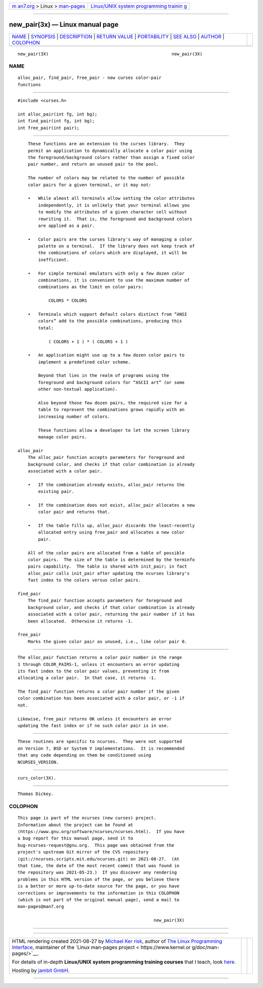 .. container:: page-top

.. container:: nav-bar

   +----------------------------------+----------------------------------+
   | `m                               | `Linux/UNIX system programming   |
   | an7.org <../../../index.html>`__ | trainin                          |
   | > Linux >                        | g <http://man7.org/training/>`__ |
   | `man-pages <../index.html>`__    |                                  |
   +----------------------------------+----------------------------------+

--------------

new_pair(3x) — Linux manual page
================================

+-----------------------------------+-----------------------------------+
| `NAME <#NAME>`__ \|               |                                   |
| `SYNOPSIS <#SYNOPSIS>`__ \|       |                                   |
| `DESCRIPTION <#DESCRIPTION>`__ \| |                                   |
| `RETURN VALUE <#RETURN_VALUE>`__  |                                   |
| \| `PORTABILITY <#PORTABILITY>`__ |                                   |
| \| `SEE ALSO <#SEE_ALSO>`__ \|    |                                   |
| `AUTHOR <#AUTHOR>`__ \|           |                                   |
| `COLOPHON <#COLOPHON>`__          |                                   |
+-----------------------------------+-----------------------------------+
| .. container:: man-search-box     |                                   |
+-----------------------------------+-----------------------------------+

::

   new_pair(3X)                                                new_pair(3X)

NAME
-------------------------------------------------

::

          alloc_pair, find_pair, free_pair - new curses color-pair
          functions


---------------------------------------------------------

::

          #include <curses.h>

          int alloc_pair(int fg, int bg);
          int find_pair(int fg, int bg);
          int free_pair(int pair);


---------------------------------------------------------------

::

          These functions are an extension to the curses library.  They
          permit an application to dynamically allocate a color pair using
          the foreground/background colors rather than assign a fixed color
          pair number, and return an unused pair to the pool.

          The number of colors may be related to the number of possible
          color pairs for a given terminal, or it may not:

          •   While almost all terminals allow setting the color attributes
              independently, it is unlikely that your terminal allows you
              to modify the attributes of a given character cell without
              rewriting it.  That is, the foreground and background colors
              are applied as a pair.

          •   Color pairs are the curses library's way of managing a color
              palette on a terminal.  If the library does not keep track of
              the combinations of colors which are displayed, it will be
              inefficient.

          •   For simple terminal emulators with only a few dozen color
              combinations, it is convenient to use the maximum number of
              combinations as the limit on color pairs:

                  COLORS * COLORS

          •   Terminals which support default colors distinct from “ANSI
              colors” add to the possible combinations, producing this
              total:

                  ( COLORS + 1 ) * ( COLORS + 1 )

          •   An application might use up to a few dozen color pairs to
              implement a predefined color scheme.

              Beyond that lies in the realm of programs using the
              foreground and background colors for “ASCII art” (or some
              other non-textual application).

              Also beyond those few dozen pairs, the required size for a
              table to represent the combinations grows rapidly with an
              increasing number of colors.

              These functions allow a developer to let the screen library
              manage color pairs.

      alloc_pair
          The alloc_pair function accepts parameters for foreground and
          background color, and checks if that color combination is already
          associated with a color pair.

          •   If the combination already exists, alloc_pair returns the
              existing pair.

          •   If the combination does not exist, alloc_pair allocates a new
              color pair and returns that.

          •   If the table fills up, alloc_pair discards the least-recently
              allocated entry using free_pair and allocates a new color
              pair.

          All of the color pairs are allocated from a table of possible
          color pairs.  The size of the table is determined by the terminfo
          pairs capability.  The table is shared with init_pair; in fact
          alloc_pair calls init_pair after updating the ncurses library's
          fast index to the colors versus color pairs.

      find_pair
          The find_pair function accepts parameters for foreground and
          background color, and checks if that color combination is already
          associated with a color pair, returning the pair number if it has
          been allocated.  Otherwise it returns -1.

      free_pair
          Marks the given color pair as unused, i.e., like color pair 0.


-----------------------------------------------------------------

::

          The alloc_pair function returns a color pair number in the range
          1 through COLOR_PAIRS-1, unless it encounters an error updating
          its fast index to the color pair values, preventing it from
          allocating a color pair.  In that case, it returns -1.

          The find_pair function returns a color pair number if the given
          color combination has been associated with a color pair, or -1 if
          not.

          Likewise, free_pair returns OK unless it encounters an error
          updating the fast index or if no such color pair is in use.


---------------------------------------------------------------

::

          These routines are specific to ncurses.  They were not supported
          on Version 7, BSD or System V implementations.  It is recommended
          that any code depending on them be conditioned using
          NCURSES_VERSION.


---------------------------------------------------------

::

          curs_color(3X).


-----------------------------------------------------

::

          Thomas Dickey.

COLOPHON
---------------------------------------------------------

::

          This page is part of the ncurses (new curses) project.
          Information about the project can be found at 
          ⟨https://www.gnu.org/software/ncurses/ncurses.html⟩.  If you have
          a bug report for this manual page, send it to
          bug-ncurses-request@gnu.org.  This page was obtained from the
          project's upstream Git mirror of the CVS repository
          ⟨git://ncurses.scripts.mit.edu/ncurses.git⟩ on 2021-08-27.  (At
          that time, the date of the most recent commit that was found in
          the repository was 2021-05-23.)  If you discover any rendering
          problems in this HTML version of the page, or you believe there
          is a better or more up-to-date source for the page, or you have
          corrections or improvements to the information in this COLOPHON
          (which is not part of the original manual page), send a mail to
          man-pages@man7.org

                                                               new_pair(3X)

--------------

--------------

.. container:: footer

   +-----------------------+-----------------------+-----------------------+
   | HTML rendering        |                       | |Cover of TLPI|       |
   | created 2021-08-27 by |                       |                       |
   | `Michael              |                       |                       |
   | Ker                   |                       |                       |
   | risk <https://man7.or |                       |                       |
   | g/mtk/index.html>`__, |                       |                       |
   | author of `The Linux  |                       |                       |
   | Programming           |                       |                       |
   | Interface <https:     |                       |                       |
   | //man7.org/tlpi/>`__, |                       |                       |
   | maintainer of the     |                       |                       |
   | `Linux man-pages      |                       |                       |
   | project <             |                       |                       |
   | https://www.kernel.or |                       |                       |
   | g/doc/man-pages/>`__. |                       |                       |
   |                       |                       |                       |
   | For details of        |                       |                       |
   | in-depth **Linux/UNIX |                       |                       |
   | system programming    |                       |                       |
   | training courses**    |                       |                       |
   | that I teach, look    |                       |                       |
   | `here <https://ma     |                       |                       |
   | n7.org/training/>`__. |                       |                       |
   |                       |                       |                       |
   | Hosting by `jambit    |                       |                       |
   | GmbH                  |                       |                       |
   | <https://www.jambit.c |                       |                       |
   | om/index_en.html>`__. |                       |                       |
   +-----------------------+-----------------------+-----------------------+

--------------

.. container:: statcounter

   |Web Analytics Made Easy - StatCounter|

.. |Cover of TLPI| image:: https://man7.org/tlpi/cover/TLPI-front-cover-vsmall.png
   :target: https://man7.org/tlpi/
.. |Web Analytics Made Easy - StatCounter| image:: https://c.statcounter.com/7422636/0/9b6714ff/1/
   :class: statcounter
   :target: https://statcounter.com/
